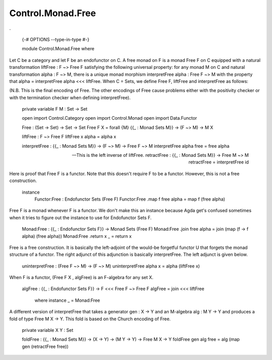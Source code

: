 ******************
Control.Monad.Free
******************
.

  {-# OPTIONS --type-in-type #-}

  module Control.Monad.Free where

Let C be a category and let F be an endofunctor on C. A free monad
on F is a monad Free F on C equipped with a natural transformation
liftFree : F ~> Free F satisfying the following universal property: for any
monad M on C and natural transformation alpha : F ~> M, there is a
unique monad morphism interpretFree alpha : Free F ~> M with the property that
alpha = interpretFree alpha <<< liftFree. When C = Sets, we define Free F,
liftFree and interpretFree as follows:

(N.B. This is the final encoding of Free. The other encodings of Free
cause problems either with the positivity checker or with the termination
checker when defining interpretFree).

  private variable F M : Set -> Set

  open import Control.Category
  open import Control.Monad
  open import Data.Functor

  Free : (Set -> Set) -> Set -> Set
  Free F X = forall {M} {{_ : Monad Sets M}} -> (F ~> M) -> M X

  liftFree : F ~> Free F
  liftFree x alpha = alpha x

  interpretFree : {{_ : Monad Sets M}} -> (F ~> M) -> Free F ~> M
  interpretFree alpha free = free alpha

  -- This is the left inverse of liftFree.
  retractFree : {{_ : Monad Sets M}} -> Free M ~> M
  retractFree = interpretFree id

Here is proof that Free F is a functor. Note that this doesn't require
F to be a functor. However, this is not a free construction.

  instance
    Functor:Free : Endofunctor Sets (Free F)
    Functor:Free .map f free alpha = map f (free alpha)

Free F is a monad whenever F is a functor. We don't make this an
instance because Agda get's confused sometimes when it tries to figure out the
instance to use for Endofunctor Sets F.

  Monad:Free : {{_ : Endofunctor Sets F}} -> Monad Sets (Free F)
  Monad:Free .join free alpha = join (map (\ f -> f alpha) (free alpha))
  Monad:Free .return x _ = return x

Free is a free construction. It is basically the left-adjoint of the
would-be forgetful functor U that forgets the monad structure of a functor.
The right adjunct of this adjunction is basically interpretFree. The left
adjunct is given below.

  uninterpretFree : (Free F ~> M) -> (F ~> M)
  uninterpretFree alpha x = alpha (liftFree x)

When F is a functor, (Free F X , algFree) is an F-algebra for any
set X.

  algFree : {{_ : Endofunctor Sets F}} -> F <<< Free F ~> Free F
  algFree = join <<< liftFree
    where instance _ = Monad:Free

A different version of interpretFree that takes a generator gen : X -> Y and
an M-algebra alg : M Y -> Y and produces a fold of type Free M X ->
Y. This fold is based on the Church encoding of Free.

  private variable X Y : Set

  foldFree : {{_ : Monad Sets M}} -> (X -> Y) -> (M Y -> Y) -> Free M X -> Y
  foldFree gen alg free = alg (map gen (retractFree free))
